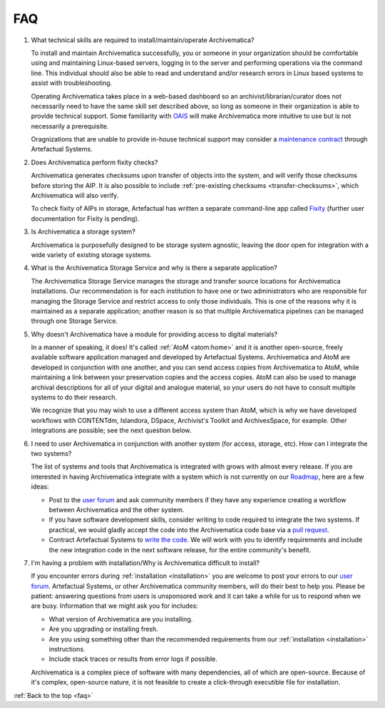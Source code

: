 .. _faq:

===
FAQ
===

#. What technical skills are required to install/maintain/operate Archivematica?

   To install and maintain Archivematica successfully, you or someone in your
   organization should be comfortable using and maintaining Linux-based servers,
   logging in to the server and performing operations via the command line. This
   individual should also be able to read and understand and/or research errors
   in Linux based systems to assist with troubleshooting.

   Operating Archivematica takes place in a web-based dashboard so an
   archivist/librarian/curator does not necessarily need to have the same skill
   set described above, so long as someone in their organization is able to provide
   technical support. Some familiarity with
   `OAIS <http://en.wikipedia.org/wiki/Open_Archival_Information_System>`_ will
   make Archivematica more intuitive to use but is not necessarily a prerequisite.

   Oragnizations that are unable to provide in-house technical support may
   consider a `maintenance contract <http://www.artefactual.com/services/maintenance/>`_
   through Artefactual Systems.

#. Does Archivematica perform fixity checks?

   Archivematica generates checksums upon transfer of objects into the system,
   and will verify those checksums before storing the AIP. It is also
   possible to include :ref:`pre-existing checksums <transfer-checksums>`, which
   Archivematica will also verify.

   To check fixity of AIPs in storage, Artefactual has written a separate
   command-line app called `Fixity <https://github.com/artefactual/fixity>`_
   (further user documentation for Fixity is pending).

#. Is Archivematica a storage system?

   Archivematica is purposefully designed to be storage system agnostic, leaving
   the door open for integration with a wide variety of existing storage systems.

#. What is the Archivematica Storage Service and why is there a separate application?

   The Archivematica Storage Service manages the storage and transfer source
   locations for Archivematica installations. Our recommendation is for each
   institution to have one or two administrators who are responsible for
   managing the Storage Service and restrict access to only those individuals.
   This is one of the reasons why it is maintained as a separate application;
   another reason is so that multiple Archivematica pipelines can be managed
   through one Storage Service.

#. Why doesn't Archivematica have a module for providing access to digital
   materials?

   In a manner of speaking, it does! It's called :ref:`AtoM <atom:home>` and
   it is another open-source, freely available software application managed
   and developed by Artefactual Systems. Archivematica and AtoM are developed
   in conjunction with one another, and you can send access copies from
   Archivematica to AtoM, while maintaining a link between your preservation
   copies and the access copies. AtoM can also be used to manage archival
   descriptions for all of your digital and analogue material, so your users
   do not have to consult multiple systems to do their research.

   We recognize that you may wish to use a different access system than AtoM,
   which is why we have developed workflows with CONTENTdm, Islandora, DSpace,
   Archivist's Toolkit and ArchivesSpace, for example. Other integrations are
   possible; see the next question below.

#. I need to user Archivematica in conjunction with another system (for access,
   storage, etc). How can I integrate the two systems?

   The list of systems and tools that Archivematica is integrated with grows with almost
   every release. If you are interested in having Archivematica integrate with a
   system which is not currently on our `Roadmap <https://www.archivematica.org/wiki/Development_roadmap:_Archivematica>`_,
   here are a few ideas:

   * Post to the `user forum <https://groups.gtoogle.com/forum/#!forum/archivematica>`_
     and ask community members if they have any experience creating a workflow
     between Archivematica and the other system.
   * If you have software development skills, consider writing to code required
     to integrate the two systems. If practical, we would gladly accept the
     code into the Archivematica code base via a `pull request <https://www.archivematica.org/wiki/Contribute_code>`_.
   * Contract Artefactual Systems to `write the code <http://www.artefactual.com/services/development/>`_.
     We will work with you to identify requirements and include the new integration
     code in the next software release, for the entire community's benefit.

#. I'm having a problem with installation/Why is Archivematica difficult to
   install?

   If you encounter errors during :ref:`installation <installation>` you are
   welcome to post your errors to our
   `user forum <https://groups.gtoogle.com/forum/#!forum/archivematica>`_.
   Artefactual Systems, or other Archivematica community members, will do their
   best to help you. Please be patient: answering questions from users is
   unsponsored work and it can take a while for us to respond when we are busy.
   Information that we might ask you for includes:

   * What version of Archivematica are you installing.
   * Are you upgrading or installing fresh.
   * Are you using something other than the recommended requirements from our
     :ref:`installation <installation>` instructions.
   * Include stack traces or results from error logs if possible.

   Archivematica is a complex piece of software with many dependencies, all
   of which are open-source. Because of it's complex, open-source nature,
   it is not feasible to create a click-through executible file for installation.


:ref:`Back to the top <faq>`
